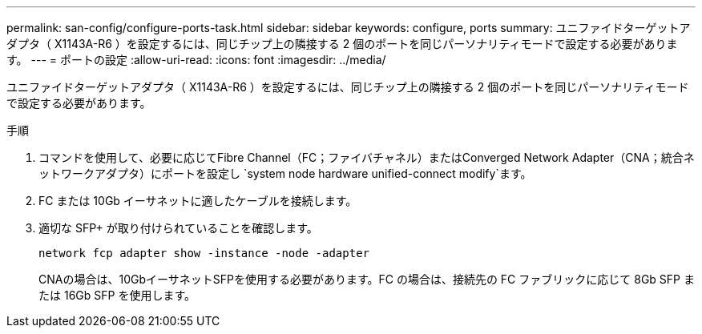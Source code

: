 ---
permalink: san-config/configure-ports-task.html 
sidebar: sidebar 
keywords: configure, ports 
summary: ユニファイドターゲットアダプタ（ X1143A-R6 ）を設定するには、同じチップ上の隣接する 2 個のポートを同じパーソナリティモードで設定する必要があります。 
---
= ポートの設定
:allow-uri-read: 
:icons: font
:imagesdir: ../media/


[role="lead"]
ユニファイドターゲットアダプタ（ X1143A-R6 ）を設定するには、同じチップ上の隣接する 2 個のポートを同じパーソナリティモードで設定する必要があります。

.手順
. コマンドを使用して、必要に応じてFibre Channel（FC；ファイバチャネル）またはConverged Network Adapter（CNA；統合ネットワークアダプタ）にポートを設定し `system node hardware unified-connect modify`ます。
. FC または 10Gb イーサネットに適したケーブルを接続します。
. 適切な SFP+ が取り付けられていることを確認します。
+
`network fcp adapter show -instance -node -adapter`

+
CNAの場合は、10GbイーサネットSFPを使用する必要があります。FC の場合は、接続先の FC ファブリックに応じて 8Gb SFP または 16Gb SFP を使用します。


